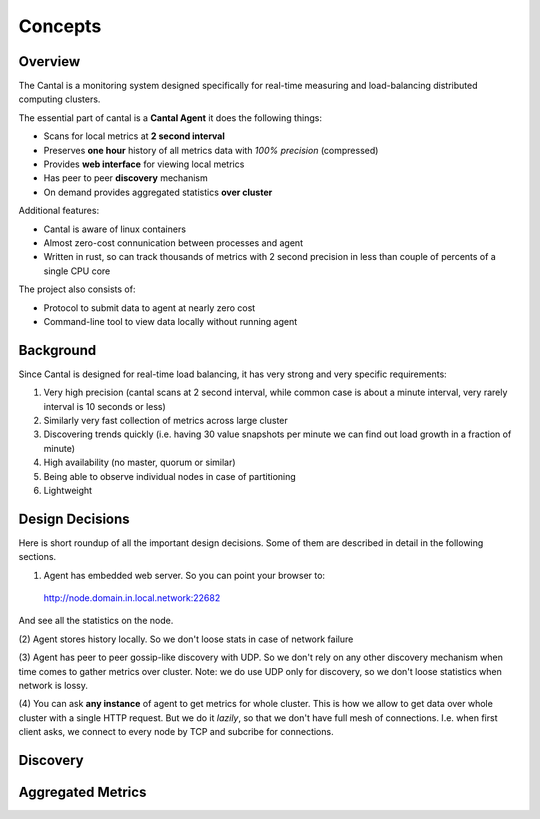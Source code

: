 ========
Concepts
========


Overview
========

The Cantal is a monitoring system designed specifically for real-time
measuring and load-balancing distributed computing clusters.

The essential part of cantal is a **Cantal Agent** it does the following
things:

* Scans for local metrics at **2 second interval**
* Preserves **one hour** history of all metrics data with *100% precision*
  (compressed)
* Provides **web interface** for viewing local metrics
* Has peer to peer **discovery** mechanism
* On demand provides aggregated statistics **over cluster**

Additional features:

* Cantal is aware of linux containers
* Almost zero-cost connunication between processes and agent
* Written in rust, so can track thousands of metrics with 2 second precision
  in less than couple of percents of a single CPU core

The project also consists of:

* Protocol to submit data to agent at nearly zero cost
* Command-line tool to view data locally without running agent


Background
==========

Since Cantal is designed for real-time load balancing, it has very strong and
very specific requirements:

1. Very high precision (cantal scans at 2 second interval, while common case
   is about a minute interval, very rarely interval is 10 seconds or less)
2. Similarly very fast collection of metrics across large cluster
3. Discovering trends quickly (i.e. having 30 value snapshots per minute we can
   find out load growth in a fraction of minute)
4. High availability (no master, quorum or similar)
5. Being able to observe individual nodes in case of partitioning
6. Lightweight


Design Decisions
================

Here is short roundup of all the important design decisions. Some of them
are described in detail in the following sections.

(1) Agent has embedded web server. So you can point your browser to::

  http://node.domain.in.local.network:22682

And see all the statistics on the node.

(2) Agent stores history locally. So we don't loose stats in case of
network failure

(3) Agent has peer to peer gossip-like discovery with UDP. So we don't rely on
any other discovery mechanism when time comes to gather metrics over cluster.
Note: we do use UDP only for discovery, so we don't loose statistics when
network is lossy.

(4) You can ask **any instance** of agent to get metrics for whole cluster. This
is how we allow to get data over whole cluster with a single HTTP request. But
we do it *lazily*, so that we don't have full mesh of connections. I.e. when
first client asks, we connect to every node by TCP and subcribe for connections.


Discovery
=========


Aggregated Metrics
==================

